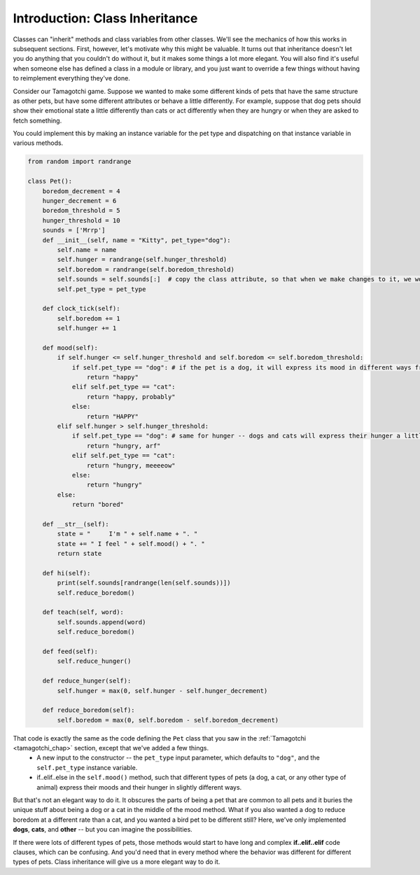 ..  Copyright (C)  Paul Resnick.  Permission is granted to copy, distribute
    and/or modify this document under the terms of the GNU Free Documentation
    License, Version 1.3 or any later version published by the Free Software
    Foundation; with Invariant Sections being Forward, Prefaces, and
    Contributor List, no Front-Cover Texts, and no Back-Cover Texts.  A copy of
    the license is included in the section entitled "GNU Free Documentation
    License".

.. _inheritance_chap:

Introduction: Class Inheritance
===============================

Classes can "inherit" methods and class variables from other classes. We'll see the mechanics of how this works in subsequent sections. First, however, let's motivate why this might be valuable. It turns out that inheritance doesn't let you do anything that you couldn't do without it, but it makes some things a lot more elegant. You will also find it's useful when someone else has defined a class in a module or library, and you just want to override a few things without having to reimplement everything they've done.

Consider our Tamagotchi game. Suppose we wanted to make some different kinds of pets that have the same structure as other pets, but have some different attributes or behave a little differently. For example, suppose that dog pets should show their emotional state a little differently than cats or act differently when they are hungry or when they are asked to fetch something.

You could implement this by making an instance variable for the pet type and dispatching on that instance variable in various methods.

.. code:: python

    from random import randrange

    class Pet():
        boredom_decrement = 4
        hunger_decrement = 6
        boredom_threshold = 5
        hunger_threshold = 10
        sounds = ['Mrrp']
        def __init__(self, name = "Kitty", pet_type="dog"):
            self.name = name
            self.hunger = randrange(self.hunger_threshold)
            self.boredom = randrange(self.boredom_threshold)
            self.sounds = self.sounds[:]  # copy the class attribute, so that when we make changes to it, we won't affect the other Pets in the class
            self.pet_type = pet_type

        def clock_tick(self):
            self.boredom += 1
            self.hunger += 1

        def mood(self):
            if self.hunger <= self.hunger_threshold and self.boredom <= self.boredom_threshold:
                if self.pet_type == "dog": # if the pet is a dog, it will express its mood in different ways from a cat or any other type of animal
                    return "happy"
                elif self.pet_type == "cat":
                    return "happy, probably"
                else:
                    return "HAPPY"
            elif self.hunger > self.hunger_threshold:
                if self.pet_type == "dog": # same for hunger -- dogs and cats will express their hunger a little bit differently in this version of the class definition
                    return "hungry, arf"
                elif self.pet_type == "cat":
                    return "hungry, meeeeow"
                else:
                    return "hungry"
            else:
                return "bored"

        def __str__(self):
            state = "     I'm " + self.name + ". "
            state += " I feel " + self.mood() + ". "
            return state

        def hi(self):
            print(self.sounds[randrange(len(self.sounds))])
            self.reduce_boredom()

        def teach(self, word):
            self.sounds.append(word)
            self.reduce_boredom()

        def feed(self):
            self.reduce_hunger()

        def reduce_hunger(self):
            self.hunger = max(0, self.hunger - self.hunger_decrement)

        def reduce_boredom(self):
            self.boredom = max(0, self.boredom - self.boredom_decrement)


That code is exactly the same as the code defining the ``Pet`` class that you saw in the :ref:`Tamagotchi <tamagotchi_chap>` section, except that we've added a few things.
    * A new input to the constructor -- the ``pet_type`` input parameter, which defaults to ``"dog"``, and the ``self.pet_type`` instance variable.
    * if..elif..else in the ``self.mood()`` method, such that different types of pets (a dog, a cat, or any other type of animal) express their moods and their hunger in slightly different ways.

But that's not an elegant way to do it. It obscures the parts of being a pet that are common to all pets and it buries the unique stuff about being a dog or a cat in the middle of the mood method. What if you also wanted a dog to reduce boredom at a different rate than a cat, and you wanted a bird pet to be different still? Here, we've only implemented **dogs**, **cats**, and **other** -- but you can imagine the possibilities.

If there were lots of different types of pets, those methods would start to have long and complex **if..elif..elif** code clauses, which can be confusing. And you'd need that in every method where the behavior was different for different types of pets. Class inheritance will give us a more elegant way to do it.
